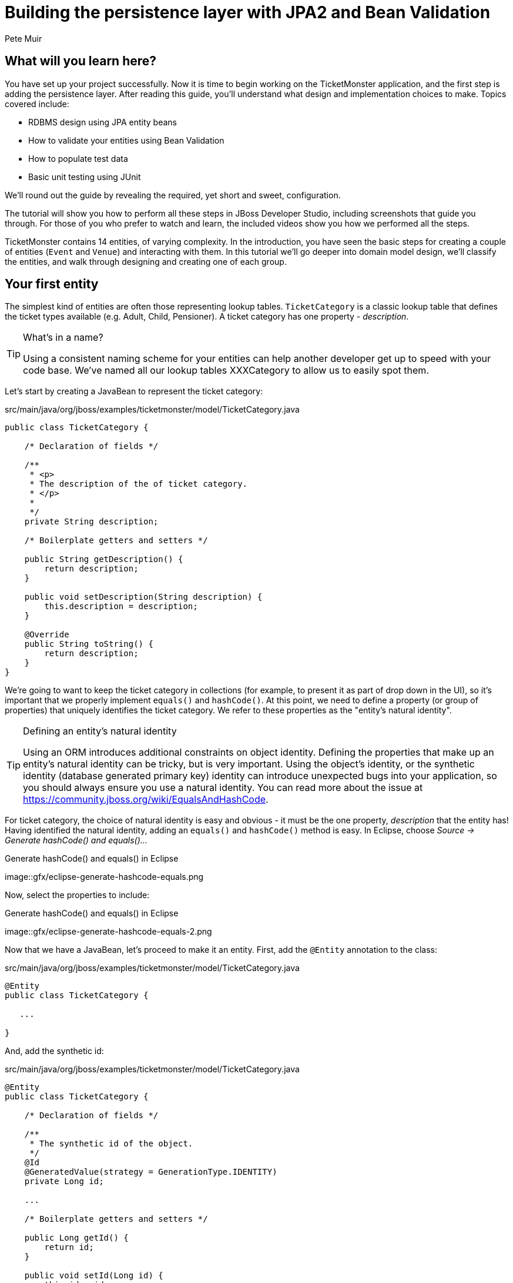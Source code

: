 = Building the persistence layer with JPA2 and Bean Validation
:Author: Pete Muir
:thumbnail: http://static.jboss.org/ffe/1/www/origin/ticket-monster-splash-2.png

== What will you learn here?


You have set up your project successfully. Now it is time to begin working on the TicketMonster
application, and the first step is adding the persistence layer. After reading this guide,
you'll understand what design and implementation choices to make. Topics covered include:

* RDBMS design using JPA entity beans
* How to validate your entities using Bean Validation
* How to populate test data
* Basic unit testing using JUnit

We'll round out the guide by revealing the required, yet short and sweet, configuration.

The tutorial will show you how to perform all these steps in JBoss Developer Studio, including
screenshots that guide you through. For those of you who prefer to watch and learn, the included
videos show you how we performed all the steps.

TicketMonster contains 14 entities, of varying complexity. In the introduction, you have seen
the basic steps for creating a couple of entities (`Event` and `Venue`) and interacting with them.
In this  tutorial we'll go deeper into domain model design, we'll classify the entities, and
walk through designing and creating one of each group.

[[YourFirstEntity]]
== Your first entity


The simplest kind of entities are often those representing lookup tables. `TicketCategory` is a classic lookup table that defines the ticket types available (e.g. Adult, Child, Pensioner). A ticket category has one property - _description_.

[TIP]
.What's in a name?
=====================================================================================
Using a consistent naming scheme for your entities can help another developer get up
to speed with your code base. We've named all our lookup tables XXXCategory to allow
us to easily spot them.
=====================================================================================


Let's start by creating a JavaBean to represent the ticket category:

.src/main/java/org/jboss/examples/ticketmonster/model/TicketCategory.java
[source,java]
-------------------------------------------------------------------------------------------------------
public class TicketCategory {

    /* Declaration of fields */

    /**
     * <p>
     * The description of the of ticket category.
     * </p>
     * 
     */
    private String description;

    /* Boilerplate getters and setters */

    public String getDescription() {
        return description;
    }

    public void setDescription(String description) {
        this.description = description;
    }

    @Override
    public String toString() {
        return description;
    }
}
-------------------------------------------------------------------------------------------------------

We're going to want to keep the ticket category in collections (for example, to present it as part of drop down in the UI), so it's important that we properly implement `equals()` and `hashCode()`.  At this point, we need to define a property (or group of properties) that uniquely identifies the ticket category. We refer to these properties as the "entity's natural identity".

[TIP]
.Defining an entity's natural identity
=====================================================================================
Using an ORM introduces additional constraints on object identity. Defining the 
properties that make up an entity's natural identity can be tricky, but is very 
important. Using the object's identity, or the synthetic identity (database generated 
primary key) identity can introduce unexpected bugs into your application, so you 
should always ensure you use a natural identity. You can read more about the issue at
https://community.jboss.org/wiki/EqualsAndHashCode.
=====================================================================================

For ticket category, the choice of natural identity is easy and obvious - it must be the one property, _description_ that the entity has! Having identified the natural identity, adding an `equals()` and `hashCode()` method is easy. In Eclipse, choose _Source -> Generate hashCode() and equals()..._

[[eclipse-generate-hashcode-equals]]
.Generate hashCode() and equals() in Eclipse
image::gfx/eclipse-generate-hashcode-equals.png

Now, select the properties to include:

[[eclipse-generate-hashcode-equals-2]]
.Generate hashCode() and equals() in Eclipse
image::gfx/eclipse-generate-hashcode-equals-2.png

Now that we have a JavaBean, let's proceed to make it an entity. First, add the `@Entity` annotation to the class:

.src/main/java/org/jboss/examples/ticketmonster/model/TicketCategory.java
[source,java]
-------------------------------------------------------------------------------------------------------
@Entity
public class TicketCategory {

   ...

}
-------------------------------------------------------------------------------------------------------

And, add the synthetic id:

.src/main/java/org/jboss/examples/ticketmonster/model/TicketCategory.java
[source,java]
-------------------------------------------------------------------------------------------------------
@Entity
public class TicketCategory {

    /* Declaration of fields */

    /**
     * The synthetic id of the object.
     */
    @Id
    @GeneratedValue(strategy = GenerationType.IDENTITY)
    private Long id;

    ...

    /* Boilerplate getters and setters */

    public Long getId() {
        return id;
    }

    public void setId(Long id) {
        this.id = id;
    }

    ...
    
}
-------------------------------------------------------------------------------------------------------

As we decided that our natural identifier was the `description`, we should introduce a unique constraint on the property:

.src/main/java/org/jboss/examples/ticketmonster/model/TicketCategory.java
[source,java]
-------------------------------------------------------------------------------------------------------
@Entity
public class TicketCategory {

    /* Declaration of fields */

    ...

    /**
     * <p>
     * The description of the of ticket category.
     * </p>
     * 
     * <p>
     * The description forms the natural id of the ticket category, and so must be unique.
     * </p>
     * 
     */
    @Column(unique = true)
    private String description;

    ...

}
-------------------------------------------------------------------------------------------------------

It's very important that any data you place in the database is of the highest quality - this data is probably one of your organisations most valuable assets! To ensure that bad data doesn't get saved to the database by mistake, we'll use Bean Validation to enforce constraints on our properties.

[NOTE]
.What is Bean Validation?
=====================================================================================
Bean Validation (JSR 303) is a Java EE specification which:

* provides a unified way of declaring and defining constraints on an object model.
* defines a runtime engine to validate objects

Bean Validation includes integration with other Java EE specifications, such as JPA.
Bean Validation constraints are automatically applied before data is persisted to the
database, as a last line of defence against bad data.
=====================================================================================

The _description_ of the ticket category should not be empty for two reasons. Firstly, an empty ticket category description is no use to a person trying to book a ticket - it doesn't convey any information. Secondly, as the description forms the natural identity, we need to make sure the property is always populated.

Let's add the Bean Validation constraint `@NotEmpty`:

.src/main/java/org/jboss/examples/ticketmonster/model/TicketCategory.java
[source,java]
-------------------------------------------------------------------------------------------------------
@Entity
public class TicketCategory {

    /* Declaration of fields */

    ...

    /**
     * <p>
     * The description of the of ticket category.
     * </p>
     * 
     * <p>
     * The description forms the natural id of the ticket category, and so must be unique.
     * </p>
     * 
     * <p>
     * The description must not be null and must be one or more characters, the Bean Validation constraint <code>@NotEmpty</code>
     * enforces this.
     * </p>
     * 
     */
    @Column(unique = true)
    @NotEmpty
    private String description;

    ...
}
-------------------------------------------------------------------------------------------------------

And that is our first entity! Here is the complete entity:

.src/main/java/org/jboss/examples/ticketmonster/model/TicketCategory.java
[source,java]
-------------------------------------------------------------------------------------------------------
/**
 * <p>
 * A lookup table containing the various ticket categories. E.g. Adult, Child, Pensioner, etc.
 * </p>
 */
@Entity
public class TicketCategory {

    /* Declaration of fields */

    /**
     * The synthetic id of the object.
     */
    @Id
    @GeneratedValue(strategy = GenerationType.IDENTITY)
    private Long id;

    /**
     * <p>
     * The description of the of ticket category.
     * </p>
     * 
     * <p>
     * The description forms the natural id of the ticket category, and so must be unique.
     * </p>
     * 
     * <p>
     * The description must not be null and must be one or more characters, the Bean Validation constraint <code>@NotEmpty</code>
     * enforces this.
     * </p>
     * 
     */
    @Column(unique = true)
    @NotEmpty
    private String description;

    /* Boilerplate getters and setters */

    public Long getId() {
        return id;
    }

    public void setId(Long id) {
        this.id = id;
    }

    public String getDescription() {
        return description;
    }

    public void setDescription(String description) {
        this.description = description;
    }

    /* toString(), equals() and hashCode() for TicketCategory, using the natural identity of the object */

    @Override
    public String toString() {
        return description;
    }

    @Override
    public int hashCode() {
        final int prime = 31;
        int result = 1;
        result = prime * result
                + ((description == null) ? 0 : description.hashCode());
        return result;
    }

    @Override
    public boolean equals(Object obj) {
        if (this == obj)
            return true;
        if (obj == null)
            return false;
        if (!(obj instanceof TicketCategory))
            return false;
        TicketCategory other = (TicketCategory) obj;
        if (description == null) {
            if (other.description != null)
                return false;
        } else if (!description.equals(other.description))
            return false;
        return true;
    }
}
-------------------------------------------------------------------------------------------------------


TicketMonster contains another lookup tables, `EventCategory`. It's pretty much identical to `TicketCategory`, so we leave it as an exercise to the reader to investigate, and understand. If you are building the application whilst following this tutorial, copy the source over from the TicketMonster example.

== Database design & relationships


First, let's understand the the entity design. 

An `Event` may occur at any number of venues, on various days and at various times. The intersection between an event and a venue is a `Show`, and each show can have a `Performance` which is associated with a date and time.

Venues are a separate grouping of entities, which, as mentioned, intersect with events via shows. Each venue consists of groupings of seats, each known as a `Section`.

Every section, in every show is associated with a ticket category via the `TicketPrice` entity.

Users must be able to book tickets for performances. A `Booking` is associated with a performance, and contains a collection of tickets.

Finally, both events and venues can have "media items", such as images or videos attached.

[[database-design]]
.Entity-Relationship Diagram
image::gfx/database-design.png[scaledwidth="70%"]

=== Media items


Storing large binary objects, such as images or videos in the database isn't advisable (as it can lead to performance issues), and playback of videos can also be tricky, as it depends on browser capabilities. For TicketMonster, we decided to make use of existing services to host images and videos, such as YouTube or Flickr. All we store in the database is the URL the application should use to access the media item, and the type of the media item (note that the URL forms a media items natural identifier). We need to know the type of the media item in order to render the media correctly in the view layer.

In order for a view layer to correctly render the media item (e.g. display an image, embed a media player), it's likely that special code has had to have been added. For this reason we represent the types of media that TicketMonster understands as a closed set, unmodifiable at runtime. An enum is perfect for this!

Luckily, JPA has native support for enums, all we need to do is add the `@Enumerated` annotation:

.src/main/java/org/jboss/examples/ticketmonster/model/MediaItem.java
[source,java]
-------------------------------------------------------------------------------------------------------

    ...

    /**
     * <p>
     * The type of the media, required to render the media item correctly.
     * </p>
     * 
     * <p>
     * The media type is a <em>closed set</em> - as each different type of media requires support coded into the view layers, it
     * cannot be expanded upon without rebuilding the application. It is therefore represented by an enumeration. We instruct
     * JPA to store the enum value using it's String representation, so that we can later reorder the enum members, without
     * changing the data. Of course, this does mean we can't change the names of media items once the app is put into
     * production.
     * </p>
     */
    @Enumerated(STRING)
    private MediaType mediaType;

    ...
-------------------------------------------------------------------------------------------------------

[TIP]
.@Enumerated(STRING) or @Enumerated(ORDINAL)?
=====================================================================================
JPA can store an enum value using it's ordinal (position in the list of declared enums)
or it's STRING (the name it is given). If you choose to store an ordinal, you musn't alter
the order of the list. If you choose to store the name, you musn't change the enum name.
The choice is yours!
=====================================================================================

The rest of `MediaItem` shouldn't present a challenge to you. If you are building the application whilst following this tutorial, copy both `MediaItem` and `MediaType` from the TicketMonster project.

=== Events


In the section <<YourFirstEntity>>, we saw how to build simple entities with properties, identify and apply constraints using Bean Validation, identify the natural id and add a synthetic id. From now on we'll assume you know how to build simple entities - for each new entity that we build, we will start with it's basic structure and properties filled in.

So, here we modify the Event class (from where we left at the end of the introduction). The below listing also includes some comments reflecting the explanations above. We will remove a few fields - `version`, `major` and `picture`, update the annotations on the `id` field, and update the `toString`, `equals` and `hashCode` methods to use the natural key of the object):

.src/main/java/org/jboss/examples/ticketmonster/model/Event.java
[source,java]
-------------------------------------------------------------------------------------------------------

@Entity
public class Event {

    /* Declaration of fields */

    /**
     * The synthetic ID of the object.
     */
    @Id
    @GeneratedValue(strategy = GenerationType.IDENTITY)
    private Long id;

    /**
     * <p>
     * The name of the event.
     * </p>
     * 
     * <p>
     * The name of the event forms it's natural identity and cannot be shared between events.
     * </p>
     * 
     * <p>
     * Two constraints are applied using Bean Validation
     * </p>
     * 
     * <ol>
     * <li><code>@NotNull</code> &mdash; the name must not be null.</li>
     * <li><code>@Size</code> &mdash; the name must be at least 5 characters and no more than 50 characters. This allows for
     * better formatting consistency in the view layer.</li>
     * </ol>
     */
    @Column(unique = true)
    @NotNull
    @Size(min = 5, max = 50, message = "An event's name must contain between 5 and 50 characters")
    private String name;

    /**
     * <p>
     * A description of the event.
     * </p>
     * 
     * <p>
     * Two constraints are applied using Bean Validation
     * </p>
     * 
     * <ol>
     * <li><code>@NotNull</code> &mdash; the description must not be null.</li>
     * <li><code>@Size</code> &mdash; the name must be at least 20 characters and no more than 1000 characters. This allows for
     * better formatting consistency in the view layer, and also ensures that event organisers provide at least some description
     * - a classic example of a business constraint.</li>
     * </ol>
     */
    @NotNull
    @Size(min = 20, max = 1000, message = "An event's description must contain between 20 and 1000 characters")
    private String description;

    
    /* Boilerplate getters and setters */

    public Long getId() {
        return id;
    }

    public void setId(Long id) {
        this.id = id;
    }

    public String getName() {
        return name;
    }

    public void setName(String name) {
        this.name = name;
    }

    public String getDescription() {
        return description;
    }

    public void setDescription(String description) {
        this.description = description;
    }

    /* toString(), equals() and hashCode() for Event, using the natural identity of the object */

    @Override
    public boolean equals(Object o) {
        if (this == o)
            return true;
        if (o == null || getClass() != o.getClass())
            return false;

        Event event = (Event) o;

        if (name != null ? !name.equals(event.name) : event.name != null)
            return false;

        return true;
    }

    @Override
    public int hashCode() {
        return name != null ? name.hashCode() : 0;
    }

    @Override
    public String toString() {
        return name;
    }
}
-------------------------------------------------------------------------------------------------------

First, let's add a media item to `Event`. As multiple events (or venues) could share the same media item, we'll model the relationship as _many-to-one_ - many events can reference the same media item.

[TIP]
.Relationships supported by JPA
=====================================================================================
JPA can model four types of relationship between entities - one-to-one, one-to-many,
many-to-one and many-to-many. A relationship may be bi-directional (both sides of the
relationship know about each other) or uni-directional (only one side knows about the
relationship). 

Many database models are hierarchical (parent-child), as is TicketMonster's. As a result, 
you'll probably find you mostly use one-to-many and many-to-one relationships, which
allow building parent-child models.
=====================================================================================

Creating a many-to-one relationship is very easy in JPA. Just add the `@ManyToOne` annotation to the field. JPA will take care of the rest. Here's the property for `Event`:

.src/main/java/org/jboss/examples/ticketmonster/model/Event.java
[source,java]
-------------------------------------------------------------------------------------------------------

    ...

    /**
     * <p>
     * A media item, such as an image, which can be used to entice a browser to book a ticket.
     * </p>
     * 
     * <p>
     * Media items can be shared between events, so this is modeled as a <code>@ManyToOne</code> relationship.
     * </p>
     * 
     * <p>
     * Adding a media item is optional, and the view layer will adapt if none is provided.
     * </p>
     * 
     */
    @ManyToOne
    private MediaItem mediaItem;

    ...

    public MediaItem getMediaItem() {
        return mediaItem;
    }

    public void setMediaItem(MediaItem picture) {
        this.mediaItem = picture;
    }

    ...
-------------------------------------------------------------------------------------------------------

There is no need for a media item to know who references it (in fact, this would be a poor design, as it would reduce the reusability of `MediaItem`), so we can leave this as a uni-directional relationship.

An event will also have a category. Once again, many events can belong to the same event category, and there is no need for an event category to know what events are in it. To add this relationship, we add the `eventCategory` property, and annotate it with `@ManyToOne`, just as we did for `MediaItem`:

.src/main/java/org/jboss/examples/ticketmonster/model/Event.java
[source,java]
-------------------------------------------------------------------------------------------------------

    ...

    /**
     * <p>
     * The category of the event
     * </p>
     *
     * <p>
     * Event categories are used to ease searching of available of events, and hence this is modeled as a relationship
     * </p>
     *
     * <p>
     * The Bean Validation constraint <code>@NotNull</code> indicates that the event category must be specified.
     */
    @ManyToOne
    @NotNull
    private EventCategory category;

    ...

    public EventCategory getCategory() {
        return category;
    }

    public void setCategory(EventCategory category) {
        this.category = category;
    }
    
    ...
-------------------------------------------------------------------------------------------------------

And that's Event created. Here is the full source:

.src/main/java/org/jboss/examples/ticketmonster/model/Event.java
[source,java]
-------------------------------------------------------------------------------------------------------
/**
 * <p>
 * Represents an event, which may have multiple performances with different dates and venues.
 * </p>
 * 
 * <p>
 * Event's principal members are it's relationship to {@link EventCategory} - specifying the type of event it is - and
 * {@link MediaItem} - providing the ability to add media (such as a picture) to the event for display. It also contains
 * meta-data about the event, such as it's name and a description.
 * </p>
 * 
 */
@Entity
public class Event {

    /* Declaration of fields */

    /**
     * The synthetic ID of the object.
     */
    @Id
    @GeneratedValue(strategy = GenerationType.IDENTITY)
    private Long id;

    /**
     * <p>
     * The name of the event.
     * </p>
     * 
     * <p>
     * The name of the event forms it's natural identity and cannot be shared between events.
     * </p>
     * 
     * <p>
     * Two constraints are applied using Bean Validation
     * </p>
     * 
     * <ol>
     * <li><code>@NotNull</code> &mdash; the name must not be null.</li>
     * <li><code>@Size</code> &mdash; the name must be at least 5 characters and no more than 50 characters. This allows for
     * better formatting consistency in the view layer.</li>
     * </ol>
     */
    @Column(unique = true)
    @NotNull
    @Size(min = 5, max = 50, message = "An event's name must contain between 5 and 50 characters")
    private String name;

    /**
     * <p>
     * A description of the event.
     * </p>
     * 
     * <p>
     * Two constraints are applied using Bean Validation
     * </p>
     * 
     * <ol>
     * <li><code>@NotNull</code> &mdash; the description must not be null.</li>
     * <li><code>@Size</code> &mdash; the name must be at least 20 characters and no more than 1000 characters. This allows for
     * better formatting consistency in the view layer, and also ensures that event organisers provide at least some description
     * - a classic example of a business constraint.</li>
     * </ol>
     */
    @NotNull
    @Size(min = 20, max = 1000, message = "An event's name must contain between 20 and 1000 characters")
    private String description;

    /**
     * <p>
     * A media item, such as an image, which can be used to entice a browser to book a ticket.
     * </p>
     * 
     * <p>
     * Media items can be shared between events, so this is modeled as a <code>@ManyToOne</code> relationship.
     * </p>
     * 
     * <p>
     * Adding a media item is optional, and the view layer will adapt if none is provided.
     * </p>
     * 
     */
    @ManyToOne
    private MediaItem mediaItem;

    /**
     * <p>
     * The category of the event
     * </p>
     * 
     * <p>
     * Event categories are used to ease searching of available of events, and hence this is modeled as a relationship
     * </p>
     * 
     * <p>
     * The Bean Validation constraint <code>@NotNull</code> indicates that the event category must be specified.
     */
    @ManyToOne
    @NotNull
    private EventCategory category;

    /* Boilerplate getters and setters */

    public Long getId() {
        return id;
    }

    public void setId(Long id) {
        this.id = id;
    }

    public String getName() {
        return name;
    }

    public void setName(String name) {
        this.name = name;
    }

    public String getDescription() {
        return description;
    }

    public void setDescription(String description) {
        this.description = description;
    }

    public MediaItem getMediaItem() {
        return mediaItem;
    }

    public void setMediaItem(MediaItem picture) {
        this.mediaItem = picture;
    }

    public EventCategory getCategory() {
        return category;
    }

    public void setCategory(EventCategory category) {
        this.category = category;
    }

    /* toString(), equals() and hashCode() for Event, using the natural identity of the object */

    @Override
    public boolean equals(Object o) {
        if (this == o)
            return true;
        if (o == null || getClass() != o.getClass())
            return false;

        Event event = (Event) o;

        if (name != null ? !name.equals(event.name) : event.name != null)
            return false;

        return true;
    }

    @Override
    public int hashCode() {
        return name != null ? name.hashCode() : 0;
    }

    @Override
    public String toString() {
        return name;
    }
}
-------------------------------------------------------------------------------------------------------

=== Venue


Now, let's build out the entities to represent the venue.

We start by adding an entity to represent the venue. A venue needs to have a name, a description,
a capacity, an address, an associated media item and a set of sections in which people can sit.  If
you completed the introduction chapter, you should already have some of these properties set, so
we will update the `Venue` class to look like in the definition below.

.src/main/java/org/jboss/examples/ticketmonster/model/Venue.java
[source,java]
-------------------------------------------------------------------------------------------------------

/**
 * <p>
 * Represents a single venue
 * </p>
 * 
 */
@Entity
public class Venue {

    /* Declaration of fields */

    /**
     * The synthetic id of the object.
     */
    @Id
    @GeneratedValue(strategy = GenerationType.IDENTITY)
    private Long id;

    /**
     * <p>
     * The name of the event.
     * </p>
     * 
     * <p>
     * The name of the event forms it's natural identity and cannot be shared between events.
     * </p>
     * 
     * <p>
     * The name must not be null and must be one or more characters, the Bean Validation
     * constraint <code>@NotEmpty</code> enforces this.
     * </p>
     */
    @Column(unique = true)
    @NotEmpty
    private String name;

    /**
     * The address of the venue
     */
    @Embedded
    private Address address = new Address();

    /**
     * A description of the venue
     */
    private String description;

    /**
     * <p>
     * A set of sections in the venue
     * </p>
     * 
     * <p>
     * The <code>@OneToMany<code> JPA mapping establishes this relationship.
     * Collection members are fetched eagerly, so that they can be accessed even after the
     * entity has become detached. This relationship is bi-directional (a section knows which
     * venue it is part of), and the <code>mappedBy</code> attribute establishes this. We
     * cascade all persistence operations to the set of performances, so, for example if a venue
     * is removed, then all of it's sections will also be removed.
     * </p>
     */
    @OneToMany(cascade = ALL, fetch = EAGER, mappedBy = "venue")
    private Set<Section> sections = new HashSet<Section>();

    /**
     * The capacity of the venue
     */
    private int capacity;

    /**
     * An optional media item to entice punters to the venue. The <code>@ManyToOne</code> establishes the relationship.
     */
    @ManyToOne
    private MediaItem mediaItem;

    /* Boilerplate getters and setters */
    
    public Long getId() {
        return id;
    }

    public void setId(Long id) {
        this.id = id;
    }

    public String getName() {
        return name;
    }

    public void setName(String name) {
        this.name = name;
    }

    public Address getAddress() {
        return address;
    }

    public void setAddress(Address address) {
        this.address = address;
    }

    public MediaItem getMediaItem() {
        return mediaItem;
    }

    public void setMediaItem(MediaItem description) {
        this.mediaItem = description;
    }

    public String getDescription() {
        return description;
    }

    public void setDescription(String description) {
        this.description = description;
    }

    public Set<Section> getSections() {
        return sections;
    }

    public void setSections(Set<Section> sections) {
        this.sections = sections;
    }

    public int getCapacity() {
        return capacity;
    }

    public void setCapacity(int capacity) {
        this.capacity = capacity;
    }

    /* toString(), equals() and hashCode() for Venue, using the natural identity of the object */
    
    @Override
    public boolean equals(Object o) {
        if (this == o)
            return true;
        if (o == null || getClass() != o.getClass())
            return false;

        Venue venue = (Venue) o;

        if (address != null ? !address.equals(venue.address) : venue.address != null)
            return false;
        if (name != null ? !name.equals(venue.name) : venue.name != null)
            return false;

        return true;
    }

    @Override
    public int hashCode() {
        int result = name != null ? name.hashCode() : 0;
        result = 31 * result + (address != null ? address.hashCode() : 0);
        return result;
    }

    @Override
    public String toString() {
        return name;
    }
}
-------------------------------------------------------------------------------------------------------

In creating this entity, we've followed all the design and implementation decisions previously discussed, with one new concept. Rather than add the properties for street, city, postal code etc. to this object, we've extracted them into the `Address` object, and included it in the `Venue` object using composition. This would allow us to reuse the Address object in other places (such as a customer's address).

A RDBMS doesn't have a similar concept to composition, so we need to choose whether to represent the address as a separate entity, and create a relationship between the venue and the address, or whether to map the properties from `Address` to the table for the owning entity, in this case `Venue`. It doesn't make much sense for an address to be a full entity - we're not going to want to run queries against the address in isolation, nor do we want to be able to delete or update an address in isolation - in essence, the address doesn't have a standalone identity outside of the object into which it is composed.

To _embed_ the `Address` into `Venue` we add the `@Embeddable` annotation to the `Address` class. However, unlike a full entity, there is no need to add an identifier. Here's the source for `Address`:

.src/main/java/org/jboss/examples/ticketmonster/model/Address.java
[source,java]
-------------------------------------------------------------------------------------------------------

/**
 * <p>
 * A reusable representation of an address.
 * </p>
 * 
 * <p>
 * Addresses are used in many places in an application, so to observe the DRY principle, we model Address as an embeddable
 * entity. An embeddable entity appears as a child in the object model, but no relationship is established in the RDBMS..
 * </p>
 */
@Embeddable
public class Address {

    /* Declaration of fields */
    private String street;
    private String city;
    private String country;
    
    /* Declaration of boilerplate getters and setters */

    public String getStreet() {
        return street;
    }

    public void setStreet(String street) {
        this.street = street;
    }

    public String getCity() {
        return city;
    }

    public void setCity(String city) {
        this.city = city;
    }

    public String getCountry() {
        return country;
    }

    public void setCountry(String country) {
        this.country = country;
    }

    /* toString(), equals() and hashCode() for Address, using the natural identity of the object */
    
    @Override
    public boolean equals(Object o) {
        if (this == o)
            return true;
        if (o == null || getClass() != o.getClass())
            return false;

        Address address = (Address) o;

        if (city != null ? !city.equals(address.city) : address.city != null)
            return false;
        if (country != null ? !country.equals(address.country) : address.country != null)
            return false;
        if (street != null ? !street.equals(address.street) : address.street != null)
            return false;

        return true;
    }

    @Override
    public int hashCode() {
        int result = street != null ? street.hashCode() : 0;
        result = 31 * result + (city != null ? city.hashCode() : 0);
        result = 31 * result + (country != null ? country.hashCode() : 0);
        return result;
    }

    @Override
    public String toString() {
        return street + ", " + city + ", " + country;
    }
}
-------------------------------------------------------------------------------------------------------

=== Sections


A venue consists of a number of seating sections. Each seating section has a name, a description, the number of rows in the section, and the number of seats in a row. It's natural identifier is the name of section combined with the venue (a venue can't have two sections with the same name). `Section` doesn't introduce any new concepts, so go ahead and copy the source from the below listing:

.src/main/java/org/jboss/examples/ticketmonster/model/Section.java
[source,java]
-------------------------------------------------------------------------------------------------------
@SuppressWarnings("serial")
@Entity
@Table(uniqueConstraints=@UniqueConstraint(columnNames={"name", "venue_id"}))
public class Section implements Serializable {

    /* Declaration of fields */

    /**
     * The synthetic id of the object.
     */
    @Id
    @GeneratedValue(strategy = IDENTITY)
    private Long id;

    /**
     * <p>
     * The short name of the section, may be a code such as A12, G7, etc.
     * </p>
     * 
     * <p>
     * The
     * <code>@NotEmpty<code> Bean Validation constraint means that the section name must be at least 1 character.
     * </p>
     */
    @NotEmpty
    private String name;

    /**
     * <p>
     * The description of the section, such as 'Rear Balcony', etc.
     * </p>
     * 
     * <p>
     * The
     * <code>@NotEmpty<code> Bean Validation constraint means that the section description must be at least 1 character.
     * </p>
     */
    @NotEmpty
    private String description;

    /**
     * <p>
     * The venue to which this section belongs. The <code>@ManyToOne<code> JPA mapping establishes this relationship.
     * </p>
     * 
     * <p>
     * The <code>@NotNull</code> Bean Validation constraint means that the venue must be specified.
     * </p>
     */
    @ManyToOne
    @NotNull
    private Venue venue;

    /**
     * The number of rows that make up the section.
     */
    private int numberOfRows;

    /**
     * The number of seats in a row.
     */
    private int rowCapacity;

    /* Boilerplate getters and setters */
    
    public Long getId() {
        return id;
    }

    public void setId(Long id) {
        this.id = id;
    }

    public String getName() {
        return name;
    }

    public void setName(String name) {
        this.name = name;
    }

    public String getDescription() {
        return description;
    }

    public void setDescription(String description) {
        this.description = description;
    }

    public int getNumberOfRows() {
        return numberOfRows;
    }

    public void setNumberOfRows(int numberOfRows) {
        this.numberOfRows = numberOfRows;
    }

    public int getRowCapacity() {
        return rowCapacity;
    }

    public void setRowCapacity(int rowCapacity) {
        this.rowCapacity = rowCapacity;
    }

    public int getCapacity() {
        return this.rowCapacity * this.numberOfRows;
    }

    public Venue getVenue() {
        return venue;
    }

    public void setVenue(Venue venue) {
        this.venue = venue;
    }
    
    /* toString(), equals() and hashCode() for Section, using the natural identity of the object */

    @Override
    public boolean equals(Object o) {
        if (this == o)
            return true;
        if (o == null || getClass() != o.getClass())
            return false;

        Section section = (Section) o;

        if (venue != null ? !venue.equals(section.venue) : section.venue != null)
            return false;
        if (name != null ? !name.equals(section.name) : section.name != null)
            return false;

        return true;
    }

    @Override
    public int hashCode() {
        int result = name != null ? name.hashCode() : 0;
        result = 31 * result + (venue != null ? venue.hashCode() : 0);
        return result;
    }

    @Override
    public String toString() {
        return name;
    }

}
-------------------------------------------------------------------------------------------------------


=== Shows


A show is an event at a venue. It consists of a set of performances of the show. A show also contains the list of ticket prices available.

Let's start building Show. Here's is our starting point:

.src/main/java/org/jboss/examples/ticketmonster/model/Show.java
[source,java]
-------------------------------------------------------------------------------------------------------
/**
 * <p>
 * A show is an instance of an event taking place at a particular venue. A show can have multiple performances.
 * </p>
 */
@Entity
public class Show {

    /* Declaration of fields */

    /**
     * The synthetic id of the object.
     */
    @Id
    @GeneratedValue(strategy = GenerationType.IDENTITY)
    private Long id;

    /**
     * <p>
     * The event of which this show is an instance. The <code>@ManyToOne<code> JPA mapping establishes this relationship.
     * </p>
     * 
     * <p>
     * The <code>@NotNull</code> Bean Validation constraint means that the event must be specified.
     * </p>
     */
    @ManyToOne
    @NotNull
    private Event event;

    /**
     * <p>
     * The venue where this show takes place. The <code>@ManyToOne<code> JPA mapping establishes this relationship.
     * </p>
     * 
     * <p>
     * The <code>@NotNull</code> Bean Validation constraint means that the venue must be specified.
     * </p>
     */
    @ManyToOne
    @NotNull
    private Venue venue;

    /* Boilerplate getters and setters */

    public Long getId() {
        return id;
    }

    public void setId(Long id) {
        this.id = id;
    }

    public Event getEvent() {
        return event;
    }

    public void setEvent(Event event) {
        this.event = event;
    }

    public Venue getVenue() {
        return venue;
    }

    public void setVenue(Venue venue) {
        this.venue = venue;
    }

    /* toString(), equals() and hashCode() for Show, using the natural identity of the object */
    @Override
    public boolean equals(Object o) {
        if (this == o)
            return true;
        if (o == null || getClass() != o.getClass())
            return false;

        Show show = (Show) o;

        if (event != null ? !event.equals(show.event) : show.event != null)
            return false;
        if (venue != null ? !venue.equals(show.venue) : show.venue != null)
            return false;

        return true;
    }

    @Override
    public int hashCode() {
        int result = event != null ? event.hashCode() : 0;
        result = 31 * result + (venue != null ? venue.hashCode() : 0);
        return result;
    }

    @Override
    public String toString() {
        return event + " at " + venue;
    }
}
-------------------------------------------------------------------------------------------------------

If you've been paying attention, you'll notice that there is a problem here. We've identified that the natural identity of this entity is formed of two properties - the _event_ and the _venue_, and we've correctly coded the `equals()` and `hashCode()` methods (or had them generated for us!). However, we haven't told JPA that these two properties, in combination, must be unique. As there are two properties involved, we can no longer use the `@Column` annotation (which operates on a single property/table column), but now must use the class level `@Table` annotation (which operates on the whole entity/table). Change the class definition to read:

.src/main/java/org/jboss/examples/ticketmonster/model/Show.java
[source,java]
-------------------------------------------------------------------------------------------------------

...

@Entity
@Table(uniqueConstraints = @UniqueConstraint(columnNames = { "event_id", "venue_id" }))
public class Show {

    ...
}
-------------------------------------------------------------------------------------------------------

You'll notice that JPA requires us to use the column names, rather than property names here. The column names used in the `@UniqueConstraint` annotation are those generated by default for properties called `event` and `venue`.

Additionally, `Show` is a reserved word in certain databases, most notable MySQL. We'll specify a different table name as a result, so that Hibernate will generate correct DDL statements:

.src/main/java/org/jboss/examples/ticketmonster/model/Show.java
[source,java]
-------------------------------------------------------------------------------------------------------

...

@Entity
@Table(name="Appearance", uniqueConstraints = @UniqueConstraint(columnNames = { "event_id", "venue_id" }))
public class Show {

    ...
}
-------------------------------------------------------------------------------------------------------

Now, let's add the set of performances to the event. Unlike previous relationships we've seen, the relationship between a show and it's performances is bi-directional. We chose to model this as a bi-directional relationship in order to improve the generated database schema (otherwise you end with complicated mapping tables which makes updates to collections hard). Let's add the set of performances:

.src/main/java/org/jboss/examples/ticketmonster/model/Show.java
[source,java]
-------------------------------------------------------------------------------------------------------

    ...

    /**
     * <p>
     * The set of performances of this show.
     * </p>
     * 
     * <p>
     * The <code>@OneToMany<code> JPA mapping establishes this relationship. Collection members
     * are fetched eagerly, so that they can be accessed even after the entity has become detached.
     * This relationship is bi-directional (a performance knows which show it is part of), and the <code>mappedBy</code>
     * attribute establishes this. 
     * </p>
     * 
     */
    @OneToMany(fetch=EAGER, mappedBy = "show", cascade = ALL)
    @OrderBy("date")
    private Set<Performance> performances = new HashSet<Performance>();

    ...

    public Set<Performance> getPerformances() {
        return performances;
    }

    public void setPerformances(Set<Performance> performances) {
        this.performances = performances;
    }

    ...

-------------------------------------------------------------------------------------------------------

As the relationship is bi-directional, we specify the `mappedBy` attribute on the `@OneToMany` annotation, which informs JPA to create a bi-directional relationship. The value of the attribute is name of property which forms the other side of the relationship - in this case, not unsuprisingly `show`!

As `Show` is the owner of `Performance` (and without a show, a performance cannot exist), we add the `cascade = ALL` attribute to the `@OneToMany` annotation. As a result, any persistence operation that occurs on a show, will be propagated to it's performances. For example, if a show is removed, any associated performances will be removed as well.

When retrieving a show, we will also retrieve its associated performances by adding the `fetch = EAGER` attribute to the `@OneToMany` annotation. This is a design decision which required careful consideration. In general, you should favour the default lazy initialization of collections: their content should be accessible on demand. However, in this case we intend to marshal the contents of the collection and pass it across the wire in the JAX-RS layer, after the entity has become detached, and cannot initialize its members on demand.

We'll also need to add the set of ticket prices available for this show. Once more, this is a bi-directional relationship, owned by the show. It looks just like the set of performances:

.src/main/java/org/jboss/examples/ticketmonster/model/Show.java
[source,java]
-------------------------------------------------------------------------------------------------------

    ...

    /**
     * <p>
     * The set of ticket prices available for this show.
     * </p>
     *
     * <p>
     * The <code>@OneToMany<code> JPA mapping establishes this relationship.
     * This relationship is bi-directional (a ticket price category knows which show it is part of), and the <code>mappedBy</code>
     * attribute establishes this. We cascade all persistence operations to the set of performances, so, for example if a show
     * is removed, then all of it's ticket price categories are also removed.
     * </p>
     */
    @OneToMany(mappedBy = "show", cascade = CascadeType.ALL, fetch = FetchType.EAGER)
    private Set<TicketPrice> ticketPrices = new HashSet<TicketPrice>();

    ...

    public Set<TicketPrice> getTicketPrices() {
        return ticketPrices;
    }

    public void setTicketPrices(Set<TicketPrice> ticketPrices) {
        this.ticketPrices = ticketPrices;
    }

    ...

-------------------------------------------------------------------------------------------------------

Here's the full source for `Show`:

.src/main/java/org/jboss/examples/ticketmonster/model/Show.java
[source,java]
-------------------------------------------------------------------------------------------------------

/**
 * <p>
 * A show is an instance of an event taking place at a particular venue. A show can have multiple performances.
 * </p>
 * 
 * <p>
 * A show contains a set of performances, and a set of ticket prices for each section of the venue for this show.
 * </p>
 * 
 * <p>
 * The event and venue form the natural id of this entity, and therefore must be unique. JPA requires us to use the class level
 * <code>@Table</code> constraint.
 * </p>
 *
 */
/*
 * We suppress the warning about not specifying a serialVersionUID, as we are still developing this app, and want the JVM to
 * generate the serialVersionUID for us. When we put this app into production, we'll generate and embed the serialVersionUID
 */
@SuppressWarnings("serial")
@Entity
@Table(name="Appearance", uniqueConstraints = @UniqueConstraint(columnNames = { "event_id", "venue_id" }))
public class Show implements Serializable {

    /* Declaration of fields */

    /**
     * The synthetic id of the object.
     */
    @Id
    @GeneratedValue(strategy = GenerationType.IDENTITY)
    private Long id;

    /**
     * <p>
     * The event of which this show is an instance. The <code>@ManyToOne<code> JPA mapping establishes this relationship.
     * </p>
     * 
     * <p>
     * The <code>@NotNull</code> Bean Validation constraint means that the event must be specified.
     * </p>
     */
    @ManyToOne
    @NotNull
    private Event event;

    /**
     * <p>
     * The event of which this show is an instance. The <code>@ManyToOne<code> JPA mapping establishes this relationship.
     * </p>
     * 
     * <p>
     * The <code>@NotNull</code> Bean Validation constraint means that the event must be specified.
     * </p>
     */
    @ManyToOne
    @NotNull
    private Venue venue;

    /**
     * <p>
     * The set of performances of this show.
     * </p>
     * 
     * <p>
     * The <code>@OneToMany<code> JPA mapping establishes this relationship. TODO Explain EAGER fetch. 
     * This relationship is bi-directional (a performance knows which show it is part of), and the <code>mappedBy</code>
     * attribute establishes this. We cascade all persistence operations to the set of performances, so, for example if a show
     * is removed, then all of it's performances will also be removed.
     * </p>
     * 
     * <p>
     * Normally a collection is loaded from the database in the order of the rows, but here we want to make sure that
     * performances are ordered by date - we let the RDBMS do the heavy lifting. The
     * <code>@OrderBy<code> annotation instructs JPA to do this.
     * </p>
     */
    @OneToMany(fetch = EAGER, mappedBy = "show", cascade = ALL)
    @OrderBy("date")
    private Set<Performance> performances = new HashSet<Performance>();

    /**
     * <p>
     * The set of ticket prices available for this show.
     * </p>
     * 
     * <p>
     * The <code>@OneToMany<code> JPA mapping establishes this relationship.
     * This relationship is bi-directional (a ticket price category knows which show it is part of), and the <code>mappedBy</code>
     * attribute establishes this. We cascade all persistence operations to the set of performances, so, for example if a show
     * is removed, then all of it's ticket price categories are also removed.
     * </p>
     */
    @OneToMany(mappedBy = "show", cascade = ALL, fetch = EAGER)
    private Set<TicketPrice> ticketPrices = new HashSet<TicketPrice>();

    /* Boilerplate getters and setters */

    public Long getId() {
        return id;
    }

    public void setId(Long id) {
        this.id = id;
    }

    public Event getEvent() {
        return event;
    }

    public void setEvent(Event event) {
        this.event = event;
    }

    public Venue getVenue() {
        return venue;
    }

    public void setVenue(Venue venue) {
        this.venue = venue;
    }

    public Set<Performance> getPerformances() {
        return performances;
    }

    public void setPerformances(Set<Performance> performances) {
        this.performances = performances;
    }

    public Set<TicketPrice> getTicketPrices() {
        return ticketPrices;
    }

    public void setTicketPrices(Set<TicketPrice> ticketPrices) {
        this.ticketPrices = ticketPrices;
    }

    /* toString(), equals() and hashCode() for Show, using the natural identity of the object */
    @Override
    public boolean equals(Object o) {
        if (this == o)
            return true;
        if (o == null || getClass() != o.getClass())
            return false;

        Show show = (Show) o;

        if (event != null ? !event.equals(show.event) : show.event != null)
            return false;
        if (venue != null ? !venue.equals(show.venue) : show.venue != null)
            return false;

        return true;
    }

    @Override
    public int hashCode() {
        int result = event != null ? event.hashCode() : 0;
        result = 31 * result + (venue != null ? venue.hashCode() : 0);
        return result;
    }

    @Override
    public String toString() {
        return event + " at " + venue;
    }
}

-------------------------------------------------------------------------------------------------------


=== TicketPrices


The `Show` entity references two classes - `TicketPrice` and `Performance`, that are not yet created. Let's first create the `TicketPrice` class which represents the price for a ticket in a particular `Section` at a `Show` for a specific `TicketCategory`. It does not introduce any new concepts, so go ahead and copy the source from the below listing:


.src/main/java/org/jboss/examples/ticketmonster/model/TicketPrice.java
[source,java]
-------------------------------------------------------------------------------------------------------
/**
 * <p>
 * Contains price categories - each category represents the price for a ticket in a particular section at a particular venue for
 * a particular event, for a particular ticket category.
 * </p>
 * 
 * <p>
 * The section, show and ticket category form the natural id of this entity, and therefore must be unique. JPA requires us to use the class level
 * <code>@Table</code> constraint
 * </p>
 * 
 */
/*
 * We suppress the warning about not specifying a serialVersionUID, as we are still developing this app, and want the JVM to
 * generate the serialVersionUID for us. When we put this app into production, we'll generate and embed the serialVersionUID
 */
@SuppressWarnings("serial")
@Entity
@Table(uniqueConstraints = @UniqueConstraint(columnNames = { "section_id", "show_id", "ticketcategory_id" }))
public class TicketPrice implements Serializable {

    /* Declaration of fields */

    /**
     * The synthetic id of the object.
     */
    @Id
    @GeneratedValue(strategy = GenerationType.IDENTITY)
    private Long id;

    /**
     * <p>
     * The show to which this ticket price category belongs. The <code>@ManyToOne<code> JPA mapping establishes this relationship.
     * </p>
     * 
     * <p>
     * The <code>@NotNull</code> Bean Validation constraint means that the show must be specified.
     * </p>
     */
    @ManyToOne
    @NotNull
    private Show show;

    /**
     * <p>
     * The section to which this ticket price category belongs. The <code>@ManyToOne<code> JPA mapping establishes this relationship.
     * </p>
     * 
     * <p>
     * The <code>@NotNull</code> Bean Validation constraint means that the section must be specified.
     * </p>
     */
    @ManyToOne
    @NotNull
    private Section section;

    /**
     * <p>
     * The ticket category to which this ticket price category belongs. The <code>@ManyToOne<code> JPA mapping establishes this relationship.
     * </p>
     * 
     * <p>
     * The <code>@NotNull</code> Bean Validation constraint means that the ticket category must be specified.
     * </p>
     */
    @ManyToOne
    @NotNull
    private TicketCategory ticketCategory;

    /**
     * The price for this category of ticket.
     */
    private float price;

    /* Boilerplate getters and setters */
    
    public Long getId() {
        return id;
    }

    public void setId(Long id) {
        this.id = id;
    }

    public Show getShow() {
        return show;
    }

    public void setShow(Show show) {
        this.show = show;
    }

    public Section getSection() {
        return section;
    }

    public void setSection(Section section) {
        this.section = section;
    }

    public TicketCategory getTicketCategory() {
        return ticketCategory;
    }

    public void setTicketCategory(TicketCategory ticketCategory) {
        this.ticketCategory = ticketCategory;
    }

    public float getPrice() {
        return price;
    }

    public void setPrice(float price) {
        this.price = price;
    }

    /* equals() and hashCode() for TicketPrice, using the natural identity of the object */
    
    @Override
    public boolean equals(Object o) {
        if (this == o)
            return true;
        if (o == null || getClass() != o.getClass())
            return false;

        TicketPrice that = (TicketPrice) o;

        if (section != null ? !section.equals(that.section) : that.section != null)
            return false;
        if (show != null ? !show.equals(that.show) : that.show != null)
            return false;
        if (ticketCategory != null ? !ticketCategory.equals(that.ticketCategory) : that.ticketCategory != null)
            return false;

        return true;
    }

    @Override
    public int hashCode() {
        int result = show != null ? show.hashCode() : 0;
        result = 31 * result + (section != null ? section.hashCode() : 0);
        result = 31 * result + (ticketCategory != null ? ticketCategory.hashCode() : 0);
        return result;
    }

    @Override
    public String toString() {
        return "$ " + price + " for " + ticketCategory + " in " + section; 
    }
}
-------------------------------------------------------------------------------------------------------


=== Performances


Finally, let's create the `Performance` class, which represents an instance of a `Show`. Performance is pretty straightforward. It contains the date and time of the performance, and the show of which it is a performance. Together, the show, and the date and time, make up the natural identity of the performance. Here's the source for `Performance`:

.src/main/java/org/jboss/examples/ticketmonster/model/Performance.java
[source,java]
-------------------------------------------------------------------------------------------------------

/**
 * <p>
 * A performance represents a single instance of a show.
 * </p>
 * 
 * <p>
 * The show and date form the natural id of this entity, and therefore must be unique. JPA requires us to use the class level
 * <code>@Table</code> constraint.
 * </p>
 * 
 */
@SuppressWarnings("serial")
@Entity
@Table(uniqueConstraints = @UniqueConstraint(columnNames = { "date", "show_id" }))
public class Performance implements Serializable {

    /* Declaration of fields */

    /**
     * The synthetic id of the object.
     */
    @Id
    @GeneratedValue(strategy = GenerationType.IDENTITY)
    private Long id;

    /**
     * <p>
     * The date and start time of the performance.
     * </p>
     * 
     * <p>
     * A Java {@link Date} object represents both a date and a time, whilst an RDBMS splits out Date, Time and Timestamp.
     * Therefore we instruct JPA to store this date as a timestamp using the <code>@Temporal(TIMESTAMP)</code> annotation.
     * </p>
     * 
     * <p>
     * The date and time of the performance is required, and the Bean Validation constraint <code>@NotNull</code> enforces this.
     * </p>
     */
    @Temporal(TIMESTAMP)
    @NotNull
    private Date date;

    /**
     * <p>
     * The show of which this is a performance. The <code>@ManyToOne<code> JPA mapping establishes this relationship.
     * </p>
     * 
     * <p>
     * The show of which this is a performance is required, and the Bean Validation constraint <code>@NotNull</code> enforces
     * this.
     * </p>
     */
    @ManyToOne
    @NotNull
    private Show show;

    /* Boilerplate getters and setters */

    public Long getId() {
        return id;
    }

    public void setId(Long id) {
        this.id = id;
    }

    public void setShow(Show show) {
        this.show = show;
    }

    public Show getShow() {
        return show;
    }

    public Date getDate() {
        return date;
    }

    public void setDate(Date date) {
        this.date = date;
    }

    /* equals() and hashCode() for Performance, using the natural identity of the object */

    @Override
    public boolean equals(Object o) {
        if (this == o)
            return true;
        if (o == null || getClass() != o.getClass())
            return false;

        Performance that = (Performance) o;

        if (date != null ? !date.equals(that.date) : that.date != null)
            return false;
        if (show != null ? !show.equals(that.show) : that.show != null)
            return false;

        return true;
    }

    @Override
    public int hashCode() {
        int result = date != null ? date.hashCode() : 0;
        result = 31 * result + (show != null ? show.hashCode() : 0);
        return result;
    }
}
-------------------------------------------------------------------------------------------------------

Of interest here is the storage of the date and time. 

A Java `Date` represents "a specific instance in time, with millisecond precision" and is the recommended construct for representing date and time in the JDK. A RDBMS's _DATE_ type typically has day precision only, and uses the _DATETIME_ or _TIMESTAMP_ types to represent an instance in time, and often only to second precision.

As the mapping between Java date and time, and database date and time isn't straightforward, JPA requires us to use the `@Temporal` annotation on any property of type `Date`, and to specify whether the `Date` should be stored as a date, a time or a timestamp (date and time).


=== Booking, Ticket & Seat


There aren't many new concepts to explore in `Booking`, `Ticket` and `Seat`, so if you are following along with the tutorial, you should copy in the `Booking`, `Ticket` and `Seat` classes.

Once the user has selected an event, identified the venue, and selected a performance, they have the opportunity to request a number of seats in a given section, and select the category of tickets required. Once they've chosen their seats, and entered their email address, a `Booking` is created.

A booking consists of the date the booking was created, an email address (as TicketMonster doesn't yet have fully fledged user management), a set of tickets and the associated performance. The set of tickets shows us how to create a uni-directional one-to-many relationship:

.src/main/java/org/jboss/examples/ticketmonster/model/Booking.java
[source,java]
-------------------------------------------------------------------------------------------------------

    ...

    /**
     * <p>
     * The set of tickets contained within the booking. The <code>@OneToMany<code> JPA mapping establishes this relationship.
     * </p>
     * 
     * <p>
     * The set of tickets is eagerly loaded because FIXME . All operations are cascaded to each ticket, so for example if a
     * booking is removed, then all associated tickets will be removed.
     * </p>
     * 
     * <p>
     * This relationship is uni-directional, so we need to inform JPA to create a foreign key mapping. The foreign key mapping
     * is not visible in the {@link Ticket} entity despite being present in the database.
     * </p>
     * 
     */
    @OneToMany(fetch = EAGER, cascade = ALL)
    @JoinColumn
    @NotEmpty
    @Valid
    private Set<Ticket> tickets = new HashSet<Ticket>();

    ...
-------------------------------------------------------------------------------------------------------

We add the `@JoinColumn` annotation, which sets up a foreign key in `Ticket`, but doesn't expose the booking on Ticket. This prevents the use of messy mapping tables, whilst preserving the integrity of the entity model.

A ticket embeds the seat allocated, and contains a reference to the category under which it was sold. It also contains the price at which it was sold.


=== SectionAllocation and SeatAllocationException


Finally, we'd like to track the seats to be allocated from a section during the course of booking tickets. We'll use the `SectionAllocation` entity to track the allocations in every section for every performance. You can copy in the `SectionAllocation` class from the project sources.

The notable member in this class is the two-dimensional array, named `allocated`. It tracks the state of the section - the first dimension represents the rows in the section, and the second represents the state of every seat in the row. A typical RDBMS would have to store such a structure as a LOB (Large Object) or a BLOB (Binary Large Object), since a n-dimensional array does not map easily to a native data type supported by the database. Thus, we denote the field as a `@Lob` using the JPA annotation:


.src/main/java/org/jboss/examples/ticketmonster/model/SectionAllocation.java
[source,java]
-------------------------------------------------------------------------------------------------------
    ...
    
    @Lob
    private long[][] allocated;
    
    ...
-------------------------------------------------------------------------------------------------------

The rest of the class contains business logic to update the state of the `allocated` field. These methods will come in handy later, when we write the business services.

Remember to also copy the `SeatAllocationException` class, that is referenced in this class, from the project sources. This class represents an Application exception that will be recognized by the EJB container as one that should force a transaction rollback. When this exception is thrown by the business logic in the `SectionAllocation` entity, and propagated to the EJB container, it will implcitly cause the current transaction to roll back. It is to be noted that, this exception class is not a checked exception (it extends `RuntimeException`), and thus the compiler does not complain when it is uncaught in the business services that will consume the methods in the `SectionAllocation` entity.


== Connecting to the database


In this example, we are using the in-memory H2 database, which is very easy to set up on JBoss AS. JBoss AS allows you deploy a datasource inside your application's `WEB-INF` directory. You can locate the source in `src/main/webapp/WEB-INF/ticket-monster-ds.xml` (which should have been created in the previous chapter):

.src/main/webapp/WEB-INF/ticket-monster-ds.xml
[source,xml]
-------------------------------------------------------------------------------------------------------
<datasources xmlns="http://www.jboss.org/ironjacamar/schema"
    xmlns:xsi="http://www.w3.org/2001/XMLSchema-instance"
    xsi:schemaLocation="http://www.jboss.org/ironjacamar/schema http://docs.jboss.org/ironjacamar/schema/datasources_1_0.xsd">
    <!-- The datasource is bound into JNDI at this location. We reference 
        this in META-INF/persistence.xml -->
    <datasource jndi-name="java:jboss/datasources/ticket-monsterDS"
        pool-name="ticket-monster" enabled="true" use-java-context="true">
        <connection-url>
            jdbc:h2:mem:ticket-monster;DB_CLOSE_ON_EXIT=FALSE;DB_CLOSE_DELAY=-1
        </connection-url>
        <driver>h2</driver>
        <security>
            <user-name>sa</user-name>
            <password>sa</password>
        </security>
    </datasource>
</datasources>
-------------------------------------------------------------------------------------------------------

The datasource configures an H2 in-memory database, called _ticket-monster_, and registers a datasource in JNDI at the address:

    java:jboss/datasources/ticket-monsterDS

Now we need to configure JPA to use the datasource. This is done in `src/main/resources/META-INF/persistence.xml`:

.src/main/resources/persistence.xml
[source,xml]
-------------------------------------------------------------------------------------------------------
<persistence version="2.0"
   xmlns="http://java.sun.com/xml/ns/persistence" xmlns:xsi="http://www.w3.org/2001/XMLSchema-instance"
   xsi:schemaLocation="
        http://java.sun.com/xml/ns/persistence
        http://java.sun.com/xml/ns/persistence/persistence_2_0.xsd">
   <persistence-unit name="primary">
      <!-- If you are running in a production environment, add a managed 
         data source, this example data source is just for development and testing! -->
      <!-- The datasource is deployed as WEB-INF/ticket-monster-ds.xml, you
         can find it in the source at src/main/webapp/WEB-INF/ticket-monster-ds.xml -->
      <jta-data-source>java:jboss/datasources/ticket-monsterDS</jta-data-source>
      <properties>
         <!-- Properties for Hibernate -->
         <property name="hibernate.hbm2ddl.auto" value="create-drop" />
         <property name="hibernate.show_sql" value="false" />
      </properties>
   </persistence-unit>
</persistence>
-------------------------------------------------------------------------------------------------------

As our application has only one datasource, and hence one persistence unit, the name given to the persistence unit doesn't really matter. We call ours `primary`, but you can change this as you like. We tell JPA about the datasource bound in JNDI.

Hibernate includes the ability to generate tables from entities, which we have configured here. We don't recommend using this outside of development. Updates to databases in production should be done in a staged manner by a database administrator.

== Populating test data


Whilst we develop our application, it's useful to be able to populate the database with test data. Luckily, Hibernate makes this easy. Just add a file called `import.sql` onto the classpath of your application (we keep it in `src/main/resources/import.sql`). In it, we just write standard sql statements suitable for the database we are using. To do this, you need to know the generated column and table names for your entities. The best way to work these out is to look at the h2console.

The h2console is included in the JBoss AS quickstarts, along with instructions on how to use it. For more information, see http://www.jboss.org/quickstarts/eap/h2-console/

[TIP]
.Where do I look for my data?
=====================================================================================
The database URL is `jdbc:h2:mem:ticket-monster`. After
you have downloaded `h2console.war` and deployed it on the server, make sure that the
application is running on the server and use this value to connect to your running application's
database.
[[h2console_settings]]
.h2console settings
image::gfx/h2console_settings.png[]
=====================================================================================

You should copy over the `import.sql` file from the project sources, to populate the database with the same data, as the one used in the OpenShift-hosted TicketMonster application. The contents of this file already account for the generated table and column names.

== Conclusion


You now have a working data model for your TicketMonster application, our next tutorial will show you how to create the business services layer or something like that - it seems to end abruptly.
